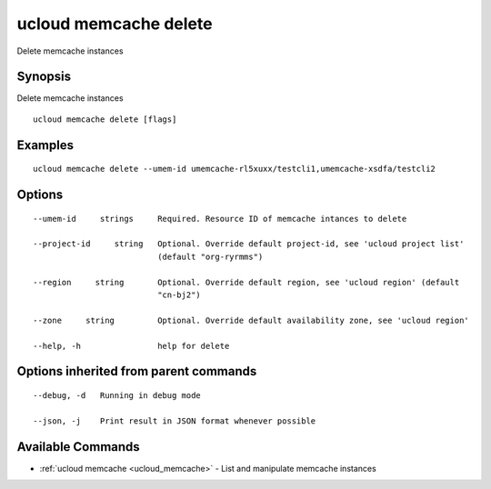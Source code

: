 .. _ucloud_memcache_delete:

ucloud memcache delete
----------------------

Delete memcache instances

Synopsis
~~~~~~~~


Delete memcache instances

::

  ucloud memcache delete [flags]

Examples
~~~~~~~~

::

  ucloud memcache delete --umem-id umemcache-rl5xuxx/testcli1,umemcache-xsdfa/testcli2

Options
~~~~~~~

::

  --umem-id     strings     Required. Resource ID of memcache intances to delete 

  --project-id     string   Optional. Override default project-id, see 'ucloud project list'
                            (default "org-ryrmms") 

  --region     string       Optional. Override default region, see 'ucloud region' (default
                            "cn-bj2") 

  --zone     string         Optional. Override default availability zone, see 'ucloud region' 

  --help, -h                help for delete 


Options inherited from parent commands
~~~~~~~~~~~~~~~~~~~~~~~~~~~~~~~~~~~~~~

::

  --debug, -d   Running in debug mode 

  --json, -j    Print result in JSON format whenever possible 


Available Commands
~~~~~~~~

* :ref:`ucloud memcache <ucloud_memcache>` 	 - List and manipulate memcache instances

